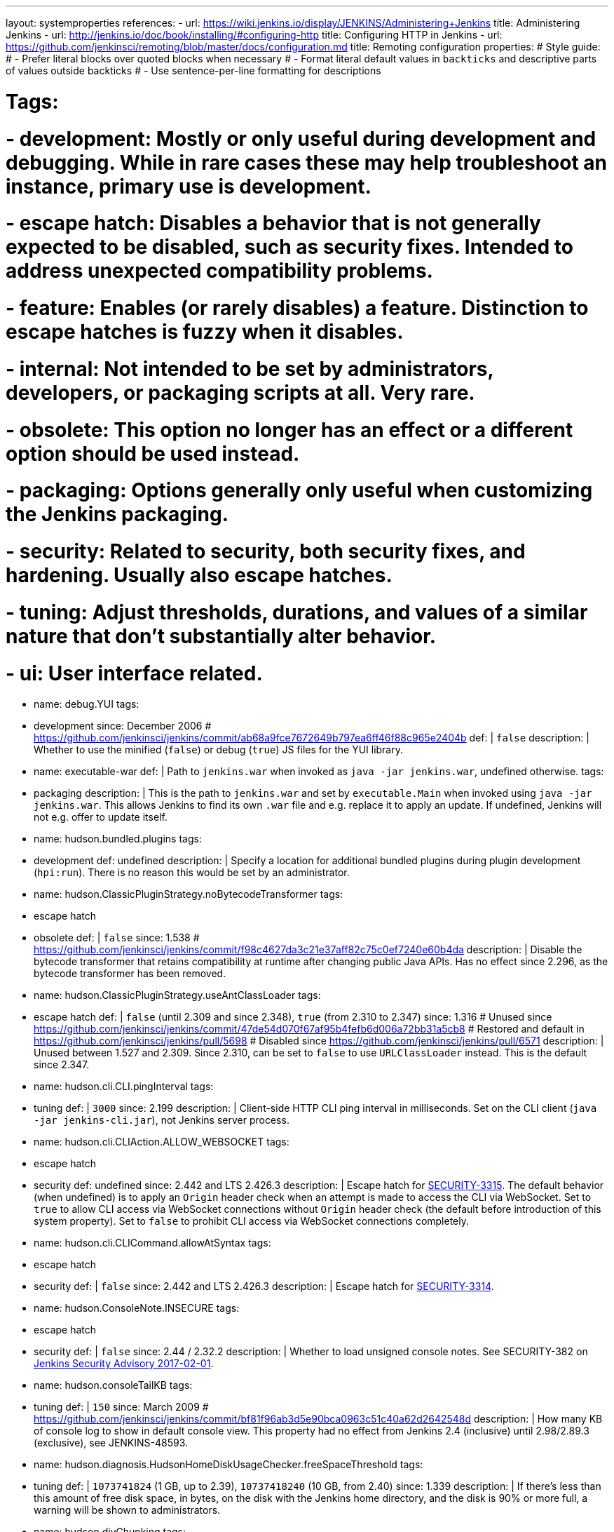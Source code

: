 ---
layout: systemproperties
references:
- url: https://wiki.jenkins.io/display/JENKINS/Administering+Jenkins
  title: Administering Jenkins
- url: http://jenkins.io/doc/book/installing/#configuring-http
  title: Configuring HTTP in Jenkins
- url: https://github.com/jenkinsci/remoting/blob/master/docs/configuration.md
  title: Remoting configuration
properties:
# Style guide:
# - Prefer literal blocks over quoted blocks when necessary
# - Format literal default values in `backticks` and descriptive parts of values outside backticks
# - Use sentence-per-line formatting for descriptions

# Tags:
# - development: Mostly or only useful during development and debugging. While in rare cases these may help troubleshoot an instance, primary use is development.
# - escape hatch: Disables a behavior that is not generally expected to be disabled, such as security fixes. Intended to address unexpected compatibility problems.
# - feature: Enables (or rarely disables) a feature. Distinction to escape hatches is fuzzy when it disables.
# - internal: Not intended to be set by administrators, developers, or packaging scripts at all. Very rare.
# - obsolete: This option no longer has an effect or a different option should be used instead.
# - packaging: Options generally only useful when customizing the Jenkins packaging.
# - security: Related to security, both security fixes, and hardening. Usually also escape hatches.
# - tuning: Adjust thresholds, durations, and values of a similar nature that don't substantially alter behavior.
# - ui: User interface related.

- name: debug.YUI
  tags:
  - development
  since: December 2006 # https://github.com/jenkinsci/jenkins/commit/ab68a9fce7672649b797ea6ff46f88c965e2404b
  def: |
    `false`
  description: |
    Whether to use the minified (`false`) or debug (`true`) JS files for the YUI library.

- name: executable-war
  def: |
    Path to `jenkins.war` when invoked as `java -jar jenkins.war`, undefined otherwise.
  tags:
  - packaging
  description: |
    This is the path to `jenkins.war` and set by `executable.Main` when invoked using `java -jar jenkins.war`.
    This allows Jenkins to find its own `.war` file and e.g. replace it to apply an update.
    If undefined, Jenkins will not e.g. offer to update itself.

- name: hudson.bundled.plugins
  tags:
  - development
  def: undefined
  description: |
    Specify a location for additional bundled plugins during plugin development (`hpi:run`).
    There is no reason this would be set by an administrator.

- name: hudson.ClassicPluginStrategy.noBytecodeTransformer
  tags:
  - escape hatch
  - obsolete
  def: |
    `false`
  since: 1.538 # https://github.com/jenkinsci/jenkins/commit/f98c4627da3c21e37aff82c75c0ef7240e60b4da
  description: |
    Disable the bytecode transformer that retains compatibility at runtime after changing public Java APIs.
    Has no effect since 2.296, as the bytecode transformer has been removed.

- name: hudson.ClassicPluginStrategy.useAntClassLoader
  tags:
  - escape hatch
  def: |
    `false` (until 2.309 and since 2.348), `true` (from 2.310 to 2.347)
  since: 1.316
  # Unused since https://github.com/jenkinsci/jenkins/commit/47de54d070f67af95b4fefb6d006a72bb31a5cb8
  # Restored and default in https://github.com/jenkinsci/jenkins/pull/5698
  # Disabled since https://github.com/jenkinsci/jenkins/pull/6571
  description: |
    Unused between 1.527 and 2.309.
    Since 2.310, can be set to `false` to use `URLClassLoader` instead.
    This is the default since 2.347.

- name: hudson.cli.CLI.pingInterval
  tags:
  - tuning
  def: |
    `3000`
  since: 2.199
  description: |
    Client-side HTTP CLI ping interval in milliseconds.
    Set on the CLI client (`java -jar jenkins-cli.jar`), not Jenkins server process.

- name: hudson.cli.CLIAction.ALLOW_WEBSOCKET
  tags:
  - escape hatch
  - security
  def: undefined
  since: 2.442 and LTS 2.426.3
  description: |
    Escape hatch for link:/security/advisory/2024-01-24/#SECURITY-3315[SECURITY-3315].
    The default behavior (when undefined) is to apply an `Origin` header check when an attempt is made to access the CLI via WebSocket.
    Set to `true` to allow CLI access via WebSocket connections without `Origin` header check (the default before introduction of this system property).
    Set to `false` to prohibit CLI access via WebSocket connections completely.

- name: hudson.cli.CLICommand.allowAtSyntax
  tags:
  - escape hatch
  - security
  def: |
    `false`
  since: 2.442 and LTS 2.426.3
  description: |
    Escape hatch for link:/security/advisory/2024-01-24/#SECURITY-3314[SECURITY-3314].

- name: hudson.ConsoleNote.INSECURE
  tags:
  - escape hatch
  - security
  def: |
    `false`
  since: 2.44 / 2.32.2
  description: |
    Whether to load unsigned console notes.
    See SECURITY-382 on link:/security/advisory/2017-02-01/#persisted-cross-site-scripting-vulnerability-in-console-notes[Jenkins Security Advisory 2017-02-01].

- name: hudson.consoleTailKB
  tags:
  - tuning
  def: |
    `150`
  since: March 2009 # https://github.com/jenkinsci/jenkins/commit/bf81f96ab3d5e90bca0963c51c40a62d2642548d
  description: |
    How many KB of console log to show in default console view.
    This property had no effect from Jenkins 2.4 (inclusive) until 2.98/2.89.3 (exclusive), see JENKINS-48593.

- name: hudson.diagnosis.HudsonHomeDiskUsageChecker.freeSpaceThreshold
  tags:
  - tuning
  def: |
    `1073741824` (1 GB, up to 2.39), `10737418240` (10 GB, from 2.40)
  since: 1.339
  description: |
    If there's less than this amount of free disk space, in bytes, on the disk with the Jenkins home directory, and the disk is 90% or more full, a warning will be shown to administrators.

- name: hudson.diyChunking
  tags:
  - feature
  def: |
    `false`
  since: May 2009 # https://github.com/jenkinsci/jenkins/commit/703c50cf62dedfb7085d345ec102df7395cf7fca
  description: |
    Set to `true` if the servlet container doesn't support chunked encoding.

- name: hudson.DNSMultiCast.disabled
  tags:
  - escape hatch
  - obsolete
  def: |
    `false` until 2.218, `true` in 2.219
  since: 1.359
  description: |
    Set to `true` to disable DNS multicast.
    Has no effect since 2.220 as the feature has been removed.
    See link:/security/advisory/2020-01-29/#SECURITY-1641[SECURITY-1641]

- name: hudson.FilePath.VALIDATE_ANT_FILE_MASK_BOUND
  tags:
  - tuning
  def: |
    `10000`
  since: 1.592
  description: |
    Max. number of operations to validate a file mask (e.g. pattern to archive artifacts).

- name: hudson.footerURL
  tags:
  - feature
  def: |
    `+https://jenkins.io+`
  since: 1.416
  description: |
    Allows tweaking the URL displayed at the bottom of Jenkins' UI

- name: hudson.Functions.autoRefreshSeconds
  tags:
  - obsolete
  - tuning
  def: |
    `10`
  since: 1.365
  description: |
    Number of seconds between reloads when Auto Refresh is enabled.
    Obsolete since the feature was removed in Jenkins 2.223.

- name: hudson.Functions.hidingPasswordFields
  tags:
  - security
  - escape hatch
  def: |
    `true`
  since: 2.205
  description: |
    Jenkins 2.205 and newer attempts to prevent browsers from offering to auto-fill password form fields by using a custom password control.
    Setting this to `false` reverts to the legacy behavior of using mostly standard password form fields.

- name: hudson.lifecycle
  tags:
  - packaging
  def: |
    automatically determined based on environment, see `hudson.lifecycle.Lifecycle`
  description: |
    Specify full class name for Lifecycle implementation to override default.
    See link:/doc/developer/extensions/jenkins-core/#lifecycle[documentation] for class names.

- name: hudson.logging.LogRecorderManager.skipPermissionCheck
  tags:
  - security
  - escape hatch
  def: |
    `false`
  since: 2.121.3 and 2.138
  description: |
    Disable security hardening for LogRecorderManager Stapler access.
    Possibly unsafe, link:/security/advisory/2018-12-05/#SECURITY-595[see 2018-12-05 security advisory].

- name: hudson.Main.development
  tags:
  - development
  def: |
    `false` in production, `true` in development
  description: |
    This is set to `true` by the development tooling to identify when Jenkins is running via `jetty:run` or `hpi:run`.
    Can be used to distinguish between development and production use; most prominently used to bypass the setup wizard when running with an empty Jenkins home directory during development.

- name: hudson.Main.timeout
  tags:
  - tuning
  def: |
    `15000`
  description: |
    When using `jenkins-core.jar` from the CLI, this is the connection timeout connecting to Jenkins to report a build result.

- name: hudson.markup.MarkupFormatter.previewsAllowGET
  tags:
  - security
  - escape hatch
  def: |
    `false`
  since: 2.263.2 / 2.275
  description: |
    Controls whether URLs implementing markup formatter previews are accessible via GET.
    See link:/security/advisory/2021-01-13/#SECURITY-2153[2021-01-13 security advisory].

- name: hudson.markup.MarkupFormatter.previewsSetCSP
  tags:
  - security
  - escape hatch
  def: |
    `true`
  since: 2.263.2 / 2.275
  description: |
    Controls whether to set restrictive Content-Security-Policy headers on URLs implementing markup formatter previews.
    See link:/security/advisory/2021-01-13/#SECURITY-2153[2021-01-13 security advisory].

- name: hudson.matrix.MatrixConfiguration.useShortWorkspaceName
  # TODO move to matrix-project plugin documentation
  tags:
  - feature
  def: |
    `false`
  description: |
    Use shorter but cryptic names in matrix build workspace directories.
    Avoids problems with 256 character limit on paths in Cygwin, path depths problems on Windows, and shell metacharacter problems with label expressions on most platforms.
    See https://issues.jenkins.io/browse/JENKINS-25783[JENKINS-25783].

- name: hudson.model.AbstractItem.skipPermissionCheck
  tags:
  - security
  - escape hatch
  def: |
    `false`
  since: 2.121.3 / 2.138
  description: |
    Disable security hardening related to Stapler routing for AbstractItem.
    Possibly unsafe, link:/security/advisory/2018-12-05/#SECURITY-595[see 2018-12-05 security advisory].

- name: hudson.model.Api.INSECURE
  tags:
  - security
  - escape hatch
  - obsolete
  def: |
    `false`
  since: 1.502
  description: |
    Set to `true` to permit accessing the Jenkins remote API in an unsafe manner.
    See SECURITY-47.
    Deprecated, use e.g. https://plugins.jenkins.io/secure-requester-whitelist/[Secure Requester Whitelist] instead.

- name: hudson.model.AsyncAperiodicWork.logRotateMinutes
  tags:
  - tuning
  def: |
    `1440`
  since: 1.651
  description: |
    The number of minutes after which to try and rotate the log file used by any AsyncAperiodicWork extension.
    For fine-grained control of a specific extension you can use the `_FullyQualifiedClassName_.logRotateMinutes` system property to only affect a specific extension.
    _It is not anticipated that you will ever need to change these defaults._

- name: hudson.model.AsyncAperiodicWork.logRotateSize
  tags:
  - tuning
  def: |
    `-1`
  since: 1.651
  description: |
    When starting a new run of any AsyncAperiodicWork extension, if this value is non-negative and the existing log file is larger than the specified number of bytes then the log file will be rotated.
    For fine-grained control of a specific extension you can use the `_FullyQualifiedClassName_.logRotateSize` system property to only affect a specific extension.
    _It is not anticipated that you will ever need to change these defaults._

- name: hudson.model.AsyncPeriodicWork.logRotateMinutes
  tags:
  - tuning
  def: |
    `1440`
  since: 1.651
  description: |
    The number of minutes after which to try and rotate the log file used by any AsyncPeriodicWork extension.
    For fine-grained control of a specific extension you can use the `_FullyQualifiedClassName_.logRotateMinutes` system property to only affect a specific extension.
    _It is not anticipated that you will ever need to change these defaults._

    Some implementations that can be individually configured (see _FullyQualifiedClassName_ above):

    * `hudson.model.WorkspaceCleanupThread`
    * `hudson.model.FingerprintCleanupThread`
    * `hudson.slaves.ConnectionActivityMonitor`
    * `jenkins.DailyCheck`
    * `jenkins.model.BackgroundGlobalBuildDiscarder`
    * `jenkins.telemetry.Telemetry$TelemetryReporter`

- name: hudson.model.AsyncPeriodicWork.logRotateSize
  tags:
  - tuning
  def: |
    `-1`
  since: 1.651
  description: |
    When starting a new run of any AsyncPeriodicWork extension, if this value is non-negative and the existing log file is larger than the specified number of bytes then the log file will be rotated.
    For fine-grained control of a specific extension you can use the `_FullyQualifiedClassName_.logRotateSize` system property to only affect a specific extension.
    _It is not anticipated that you will ever need to change these defaults_

    Some implementations that can be individually configured (see _FullyQualifiedClassName_ above):

    * `hudson.model.WorkspaceCleanupThread`
    * `hudson.model.FingerprintCleanupThread`
    * `hudson.slaves.ConnectionActivityMonitor`
    * `jenkins.DailyCheck`
    * `jenkins.model.BackgroundGlobalBuildDiscarder`
    * `jenkins.telemetry.Telemetry$TelemetryReporter`

- name: hudson.model.DirectoryBrowserSupport.allowAbsolutePath
  tags:
  - security
  - escape hatch
  def: |
    `false`
  since: 2.315 and 2.303.2
  description: |
    Escape hatch for link:/security/advisory/2021-10-06/#SECURITY-2481[SECURITY-2481].
    Set this to `true` to allow browsing to absolute paths.

- name: hudson.model.DirectoryBrowserSupport.allowSymlinkEscape
  tags:
  - security
  - escape hatch
  def: |
    `false`
  since: 2.154 and 2.138.4
  description: |
    Escape hatch for link:/security/advisory/2018-12-05/#SECURITY-904[SECURITY-904] and link:/security/advisory/2021-01-13/#SECURITY-1452[SECURITY-1452].

- name: hudson.model.DirectoryBrowserSupport.allowTmpEscape
  tags:
  - security
  - escape hatch
  def: |
    `false`
  since: 2.394 and 2.375.4
  description: |
    Escape hatch for link:/security/advisory/2023-03-08/#SECURITY-1807[SECURITY-1807].

- name: hudson.model.DirectoryBrowserSupport.CSP
  tags:
  - security
  - escape hatch
  def: |
    `sandbox; default-src 'none'; image-src 'self'; style-src 'self';`
  since: 1.625.3, 1.641
  description: |
    Determines the Content Security Policy header sent for static files served by Jenkins.
    Only affects instances that don't have a resource root URL set up.
    See link:../../system-administration/security/configuring-content-security-policy/[Configuring Content Security Policy] for more details.

- name: hudson.model.DownloadService$Downloadable.defaultInterval
  tags:
  - tuning
  def: |
    `86400000` (1 day)
  since: '1.500'
  description: |
    Interval between periodic downloads of _Downloadables_, typically tool installer metadata.

- name: hudson.model.DownloadService.never
  tags:
  - obsolete
  - escape hatch
  def: |
    `false`
  since: 1.319 # https://github.com/jenkinsci/jenkins/commit/163c08003eb25cbe259fc8a8277bb3e264e36d18
  description: |
    Suppress the periodic download of data files for plugins via browser-based download.
    Since Jenkins 2.200, this has no effect.

- name: hudson.model.DownloadService.noSignatureCheck
  tags:
  - security
  - escape hatch
  def: |
    `false`
  since: 1.482 # https://github.com/jenkinsci/jenkins/commit/62f66f899c95ccdfdc7a5d3346240988b42a9aad
  description: |
    Skip the update site signature check.
    Setting this to `true` can be unsafe.

- name: hudson.model.Hudson.flyweightSupport
  tags:
  - obsolete
  - feature
  - escape hatch
  def: |
    `false` before 1.337; `true` from 1.337; unused since 1.598
  since: 1.318
  description: |
    Matrix parent job and other flyweight tasks (e.g. Build Flow plugin) won't consume an executor when `true`.
    Unused since 1.598, flyweight support is now always enabled.

- name: hudson.model.Hudson.initLogLevel
  tags:
  - obsolete
  description: |
    Deprecated: Backward-compatible fallback for `jenkins.model.Jenkins.initLogLevel`.
    Removed since 2.272.

- name: hudson.model.Hudson.killAfterLoad
  tags:
  - obsolete
  description: |
    Deprecated: Backward-compatible fallback for `jenkins.model.Jenkins.killAfterLoad`.
    Removed since 2.272.

- name: hudson.model.Hudson.logStartupPerformance
  tags:
  - obsolete
  description: |
    Deprecated: Backward-compatible fallback for `jenkins.model.Jenkins.logStartupPerformance`.
    Removed since 2.272.

- name: hudson.model.Hudson.parallelLoad
  tags:
  - obsolete
  description: |
    Deprecated: Backward-compatible fallback for `jenkins.model.Jenkins.parallelLoad`.
    Removed since 2.272.

- name: hudson.model.Hudson.workspaceDirName
  tags:
  - obsolete
  description: |
    Deprecated: Backward-compatible fallback for `jenkins.model.Jenkins.workspaceDirName`.
    Removed since 2.272.

- name: hudson.model.LabelAtom.allowFolderTraversal
  tags:
  - security
  - escape hatch
  def: |
    `false`
  since: 2.263.2 / 2.275
  description: |
    Controls whether label names containing unsafe characters that lead to path traversal can be saved.
    See link:/doc/upgrade-guide/2.263/#labelatom[2.263.2 upgrade guide].

- name: hudson.model.LoadStatistics.clock
  tags:
  - tuning
  def: |
    `10000` (10 seconds)
  since: January 2009 # https://github.com/jenkinsci/jenkins/commit/8d771bc2e335fea5369ba06066c87866494fa5e3
  description: |
    Load statistics clock cycle in milliseconds.

- name: hudson.model.LoadStatistics.decay
  tags:
  - tuning
  def: |
    `0.9`
  since: January 2009 # https://github.com/jenkinsci/jenkins/commit/8d771bc2e335fea5369ba06066c87866494fa5e3
  description: |
    Decay ratio for every clock cycle in node utilization charts.

- name: hudson.model.MultiStageTimeSeries.chartFont
  tags:
  - feature
  - ui
  def: |
    `SansSerif-10`
  since: 1.562
  description: |
    Font used for load statistics.
    See http://docs.oracle.com/javase/7/docs/api/java/awt/Font.html#decode%28java.lang.String%29[Java documentation] on how the value is decoded.

- name: hudson.model.Node.SKIP_BUILD_CHECK_ON_FLYWEIGHTS
  tags:
  - security
  - escape hatch
  def: |
    `true`
  since: 2.111 # https://github.com/jenkinsci/jenkins/commit/036e0ce6bb0f257c1e90d49a0af907adf6bb79f7
  description: |
    Whether to allow building flyweight tasks even if the necessary permission (Computer/Build) is missing.
    See https://issues.jenkins.io/browse/JENKINS-46652[JENKINS-46652].

- name: hudson.model.ParametersAction.keepUndefinedParameters
  tags:
  - security
  - escape hatch
  def: undefined
  since: 1.651.2 / 2.3
  # TODO add advisory reference
  description: |
    If true, not discard parameters for builds that are not defined on the job.
    *Enabling this can be unsafe.*
    Since Jenkins 2.40, if set to false, will not log a warning message that parameters were defined but ignored.

- name: hudson.model.ParametersAction.safeParameters
  tags:
  - security
  - escape hatch
  def: undefined
  since: 1.651.2 / 2.3
  # TODO add advisory reference
  description: |
    Comma-separated list of additional build parameter names that should not be discarded even when not defined on the job.

- name: hudson.model.Queue.cacheRefreshPeriod
  tags:
  - tuning
  def: |
    `1000`
  since: 1.577 up to 1.647
  description: |
    Defines the refresh period for the internal queue cache (in milliseconds).
    The greater period workarounds web UI delays on large installations, which may be caused by locking of the build queue by build executors.
    Downside: Builds appear in the queue with a noticeable delay.

- name: hudson.model.Queue.Saver.DELAY_SECONDS
  tags:
  - tuning
  def: |
    `60`
  since: 2.109
  description: |
    Maximal delay of a save operation when content of Jenkins queue changes.
    This works as a balancing factor between queue consistency guarantee in case of Jenkins crash (short delay) and decreasing IO activity based on Jenkins load (long delay).

- name: hudson.model.Run.ArtifactList.listCutoff
  tags:
  - tuning
  - ui
  def: |
    `16`
  since: 1.330
  description: |
    More artifacts than this will use tree view or simple link rather than listing out artifacts

- name: hudson.model.Run.ArtifactList.treeCutoff
  tags:
  - tuning
  - ui
  def: |
    `40`
  since: 1.330
  description: |
    More artifacts than this will show a simple link to directory browser rather than showing artifacts in tree view

- name: hudson.model.Slave.workspaceRoot
  tags:
  - tuning
  def: |
    `workspace`
  since: 1.341?
  description: |
    name of the folder within the agent root directory to contain workspaces

- name: hudson.model.UpdateCenter.className
  tags:
  - packaging
  def: |
    effectively `hudson.model.UpdateCenter`
  since: 2.4
  description: |
    This allows overriding the implementation class for update center when customizing the `.war` packaging of Jenkins.
    Cannot be used for plugins.

- name: hudson.model.UpdateCenter.defaultUpdateSiteId
  def: |
    `default`
  since: 2.4
  # TODO figure out what this even does, IIRC Jenkins doesn't care about the ID other than distinguish on the UI?
  description: |
    Configure a different ID for the default update site.
    Useful for custom war distributions or externally provided UC data files.

- name: hudson.model.UpdateCenter.never
  def: |
    `false`
  description: |
    When true, don't automatically check for new versions

- name: hudson.model.UpdateCenter.pluginDownloadReadTimeoutSeconds
  tags:
  - tuning
  def: |
    `60`
  description: |
    Read timeout in seconds for downloading plugins.

- name: hudson.model.UpdateCenter.skipPermissionCheck
  tags:
  - security
  - escape hatch
  def: |
    `false`
  since: 2.121.3 / 2.138
  description: |
    Disable security hardening related to Stapler routing for UpdateCenter.
    Possibly unsafe, link:/security/advisory/2018-12-05/#SECURITY-595[see 2018-12-05 security advisory].

- name: hudson.model.UpdateCenter.updateCenterUrl
  tags:
  - obsolete
  def: |
    `+https://updates.jenkins.io/+`
  description: |
    Deprecated: Override the default update site URL.
    May have no effect since Jenkins 1.333.

- name: hudson.model.UsageStatistics.disabled
  tags:
  - feature
  def: |
    `false`
  since: May 2009
  # https://github.com/jenkinsci/jenkins/commit/49ace47432e473b8f5febb6cc00f177be5854ffb looks like a rename
  # but it was originally added the same day https://github.com/jenkinsci/jenkins/commit/10cc0441aeaf7c042dc1ecca674a7cf9b8375863 just a typo
  description: |
    Set to `true` to opt out of usage statistics collection, independent of UI option.

- name: hudson.model.User.allowNonExistentUserToLogin
  tags:
  - security
  - escape hatch
  def: |
    `false`
  since: 1.602
  description: |
    When `true`, does not check auth realm for existence of user if there's a record in Jenkins.
    Unsafe, but may be used on some instances for service accounts

- name: hudson.model.User.allowUserCreationViaUrl
  tags:
  - security
  - escape hatch
  def: |
    `false`
  since: 2.44 / 2.32.2
  description: |
    Whether admins accessing `/user/example` creates a user record (see SECURITY-406 on https://wiki.jenkins.io/display/SECURITY/Jenkins+Security+Advisory+2017-02-01[Jenkins Security Advisory 2017-02-01])

- name: hudson.model.User.SECURITY_243_FULL_DEFENSE
  tags:
  - security
  - escape hatch
  def: |
    `true`
  since: 1.651.2 / 2.3
  description: |
    When false, skips part of the fix that tries to determine whether a given user ID exists, and if so, doesn't consider users with the same full name during resolution.

- name: hudson.model.User.skipPermissionCheck
  tags:
  - security
  - escape hatch
  def: |
    `false`
  since: 2.121.3 / 2.138
  description: |
    Disable security hardening related to Stapler routing for User.
    Possibly unsafe, link:/security/advisory/2018-12-05/#SECURITY-595[see 2018-12-05 security advisory].

- name: hudson.model.WorkspaceCleanupThread.disabled
  tags:
  - escape hatch
  def: |
    `false`
  since: June 2009 # https://github.com/jenkinsci/jenkins/commit/ee5cba8fac256580ac30878ed28cf3330cc9d4a4
  description: |
    Don't clean up old workspaces on agent nodes

- name: hudson.model.WorkspaceCleanupThread.recurrencePeriodHours
  tags:
  - tuning
  def: |
    `24`
  since: 1.608
  description: |
    How frequently workspace cleanup should run, in hours.

- name: hudson.model.WorkspaceCleanupThread.retainForDays
  tags:
  - tuning
  def: |
    `30`
  since: 1.608
  description: |
    Unused workspaces are retained for this many days before qualifying for deletion.

- name: hudson.node_monitors.AbstractNodeMonitorDescriptor.periodMinutes
  tags:
  - tuning
  def: |
    `60` (1 hour)
  description: |
    How frequently to update node monitors by default, in minutes.

- name: hudson.PluginManager.checkUpdateAttempts
  tags:
  - tuning
  def: |
    `1`
  since: 2.152
  description: |
    Number of attempts to check the updates sites.

- name: hudson.PluginManager.checkUpdateSleepTimeMillis
  tags:
  - tuning
  def: |
    `1000`
  since: 2.152
  description: |
    Time (milliseconds) elapsed between retries to check the updates sites.

- name: hudson.PluginManager.className
  tags:
  - packaging
  def: |
    effectively `hudson.LocalPluginManager`
  description: |
    Can be used to specify a different `PluginManager` implementation when customizing the `.war` packaging of Jenkins.
    Cannot be used for plugins.

- name: hudson.PluginManager.noFastLookup
  tags:
  - escape hatch
  def: |
    `false`
  description: |
    Disable fast lookup using `ClassLoaderReflectionToolkit` which reflectively accesses internal methods of `ClassLoader`.

- name: hudson.PluginManager.skipPermissionCheck
  tags:
  - security
  - escape hatch
  def: |
    `false`
  since: 2.121.3 / 2.138
  description: |
    Disable security hardening related to Stapler routing for PluginManager.
    Possibly unsafe, link:/security/advisory/2018-12-05/#SECURITY-595[see 2018-12-05 security advisory].

- name: hudson.PluginManager.workDir
  tags:
  - feature
  def: undefined
  since: 1.649
  description: |
    Location of the base directory for all exploded .hpi/.jpi plugins.
    By default the plugins will be extracted under `$JENKINS_HOME/plugins/`.

- name: hudson.PluginStrategy
  tags:
  - packaging
  def: |
    effectively `hudson.ClassicPluginStrategy`
  description: |
    Allow plugins to be loaded into a different environment, such as an existing DI container like Plexus.
    Specify the full class name of a `hudson.PluginStrategy` implementation to override the default.

- name: hudson.PluginWrapper.dependenciesVersionCheck.enabled
  tags:
  - escape hatch
  def: |
    `true`
  since: 2.0
  description: |
    Set to `false` to skip the version check for plugin dependencies.

- name: hudson.ProxyConfiguration.DEFAULT_CONNECT_TIMEOUT_MILLIS
  tags:
  - tuning
  def: |
    `20000`
  since: 2.0
  description: |
    Connection timeout applied to connections e.g. to the update site.

- name: hudson.remoting.ChannelBuilder.allCallablesCanIgnoreRoleChecker
  tags:
  - security
  - scape hatch
  def: |
    `false`
  since: 2.319 and 2.303.3
  description: |
    Disable requirement for remoting callables to perform a role check.
    See link:/doc/upgrade-guide/2.303/#SECURITY-2458[the description in the upgrade guide].

- name: hudson.remoting.ChannelBuilder.specificCallablesCanIgnoreRoleChecker
  tags:
  - security
  - scape hatch
  def: undefined
  since: 2.319 and 2.303.3
  description: |
    Comma-separated list of class names allowed to bypass role check requirement.
    See link:/doc/upgrade-guide/2.303/#SECURITY-2458[the description in the upgrade guide].

- name: hudson.remoting.ClassFilter
  tags:
  - security
  - escape hatch
  def: undefined
  description: |
    Allow or disallow the deserialization of specified types.
    Comma-separated class names, entries are whitelisted unless prefixed with `!`.
    See jep:200#backwards-compatibility[JEP-200] and https://issues.jenkins.io/browse/JENKINS-47736[JENKINS-47736].

- name: hudson.scheduledRetention
  tags:
  - obsolete
  # TODO figure out what this does
  def: |
    `false`
  since: Up to 1.354
  description: |
    Control a agent based on a schedule

- name: hudson.scm.SCM.useAutoBrowserHolder
  tags:
  - feature
  def: |
    `false` since Jenkins 2.9, `true` before
  description: |
    When set to `true`, Jenkins will guess the repository browser used to render links in the changelog.

- name: hudson.script.noCache
  tags:
  - development
  def: |
    `false` in production, `true` during development
  description: |
    When set to true, Jenkins will not reference resource files through the `/static/.../` URL space, preventing their caching.
    This is set to `true` during development by default, and `false` otherwise.

- name: hudson.search.Search.MAX_SEARCH_SIZE
  tags:
  - security
  - escape hatch
  def: |
    `500`
  since: 2.375.4 / 2.394
  description: |
    Limits the number of results a search can render.

- name: hudson.search.Search.skipPermissionCheck
  tags:
  - security
  - escape hatch
  def: |
    `false`
  since: 2.121.3 / 2.138
  description: |
    Disable security hardening related to Stapler routing for Search.
    Possibly unsafe, link:/security/advisory/2018-12-05/#SECURITY-595[see 2018-12-05 security advisory].

- name: hudson.security.AccessDeniedException2.REPORT_GROUP_HEADERS
  tags:
  - escape hatch
  def: |
    `false`
  since: 2.46 / 2.32.3
  description: |
    If set to true, restore pre-2.46 behavior of sending HTTP headers on "access denied" pages listing group memberships.

- name: hudson.security.ArtifactsPermission
  tags:
  - security
  - escape hatch
  def: |
    `false`
  since: 1.374
  description: |
    The Artifacts permission allows to control access to artifacts; When this property is unset or set to false, access to artifacts is not controlled

- name: hudson.security.csrf.CrumbFilter.UNPROCESSED_PATHINFO
  tags:
  - security
  - escape hatch
  def: |
    `false`
  since: 2.228 and 2.204.6
  description: |
    Escape hatch for link:/security/advisory/2020-03-25/#SECURITY-1774[SECURITY-1774].

- name: hudson.security.csrf.DefaultCrumbIssuer.EXCLUDE_SESSION_ID
  tags:
  - security
  - escape hatch
  def: |
    `false`
  since: 2.186 and 2.176.2
  description: |
    Escape hatch for link:/security/advisory/2019-07-17/#SECURITY-626[SECURITY-626].

- name: hudson.security.csrf.GlobalCrumbIssuerConfiguration.DISABLE_CSRF_PROTECTION
  tags:
  - security
  - escape hatch
  def: |
    `false`
  since: 2.222
  description: |
    Restore the ability to disable CSRF protection after the UI for doing so was removed from Jenkins 2.222.

- name: hudson.security.csrf.requestfield
  tags:
  - security
  - tuning
  def: |
    `.crumb` (Jenkins 1.x), `Jenkins-Crumb` (Jenkins 2.0)
  since: 1.310
  description: |
    Parameter name that contains a crumb value on POST requests

- name: hudson.security.ExtendedReadPermission
  tags:
  - security
  - feature
  def: |
    `false`
  since: 1.324
  description: |
    The ExtendedReadPermission allows read-only access to "Configure" pages; can also enable with extended-read-permission plugin

- name: hudson.security.HudsonPrivateSecurityRealm.ID_REGEX
  tags:
  - security
  - escape hatch
  def: |
    `+[a-zA-Z0-9_-]++`
  since: 2.121 and 2.107.3
  description: |
    Regex for legal user names in Jenkins user database.
    See link:/security/advisory/2018-05-09/#SECURITY-786[SECURITY-786].

- name: hudson.security.HudsonPrivateSecurityRealm.maximumBCryptLogRound
  tags:
  - security
  - escape hatch
  def: |
    `18`
  since: 2.161
  description: |
    Limits the number of rounds for pre-computed BCrypt hashes of user passwords for the Jenkins user database to prevent excessive computation.

- name: hudson.security.LDAPSecurityRealm.groupSearch
# TODO move out, it's LDAP plugin
  # def: TODO recover default that was apparently lost after wiki
  description: |
    LDAP filter to look for groups by their names

- name: hudson.security.SecurityRealm.sessionFixationProtectionMode
  tags:
  - security
  - escape hatch
  def: |
    `1`
  since: 2.300 and 2.289.2
  description: |
    Escape hatch for link:/security/advisory/2021-06-30/#SECURITY-2371[SECURITY-2371].
    Set to `0` to disable the fix or to `2` to select an alternative implementation.

- name: hudson.security.TokenBasedRememberMeServices2.skipTooFarExpirationDateCheck
  tags:
  - security
  - escape hatch
  def: |
    `false`
  since: 2.160 and 2.150.2
  description: |
    Escape hatch for link:/security/advisory/2019-01-16/#SECURITY-868[SECURITY-868]

- name: hudson.security.WipeOutPermission
  tags:
  - security
  - feature
  def: |
    `false`
  since: 1.416
  description: |
    The WipeOut permission allows to control access to the "Wipe Out Workspace" action, which is normally available as soon as the Build permission is granted

- name: hudson.slaves.ChannelPinger.pingInterval
  tags:
  - tuning
  - obsolete
  def: |
    `5`
  since: 1.405
  description: |
    Frequency (in minutes) of https://wiki.jenkins.io/display/JENKINS/Ping+Thread[pings between the controller and agents].
    Deprecated since 2.37, use `hudson.slaves.ChannelPinger.pingIntervalSeconds` instead.

- name: hudson.slaves.ChannelPinger.pingIntervalSeconds
  tags:
  - tuning
  def: |
    `300`
  since: 2.37
  description: |
    Frequency of https://wiki.jenkins.io/display/JENKINS/Ping+Thread[pings between the controller and agents], in seconds

- name: hudson.slaves.ChannelPinger.pingTimeoutSeconds
  tags:
  - tuning
  def: |
    `240`
  since: 2.37
  description: |
    Timeout for each https://wiki.jenkins.io/display/JENKINS/Ping+Thread[ping between the controller and agents], in seconds

- name: hudson.slaves.ConnectionActivityMonitor.enabled
  tags:
  - feature
# TODO: This looks like a dead feature? Introduced 2011 and disabled by default?
  def: |
    `false`
  since: 1.326
  description: |
    Whether to enable this feature that checks whether agents are alive and cuts them off if not.

- name: hudson.slaves.ConnectionActivityMonitor.frequency
  tags:
  - tuning
# TODO: Actually dual use: Both for timeout (4 minutes) and time to ping (3 minutes). Possibly copy & paste issue and bug in core?
  def: |
    `10000` (10 seconds)
  since: 1.326
  description: |
    How frequently to check for channel activity, in milliseconds.

- name: hudson.slaves.ConnectionActivityMonitor.timeToPing
  tags:
  - tuning
  def: |
    `180000` (3 minutes)
  since: 1.326
  description: |
    How long to wait after startup to start checking agent connections, in milliseconds.

- name: hudson.slaves.NodeProvisioner.initialDelay
  tags:
  - tuning
  def: |
    10 times `hudson.model.LoadStatistics.clock`, typically 100 seconds
  description: |
    How long to wait after startup before starting to provision nodes from clouds.
    This will allow static agents to start and handle the load first.

- name: hudson.slaves.NodeProvisioner.MARGIN
  tags:
  - tuning

- name: hudson.slaves.NodeProvisioner.MARGIN0
  tags:
  - tuning

- name: hudson.slaves.NodeProvisioner.MARGIN_DECAY
  tags:
  - tuning

- name: hudson.slaves.NodeProvisioner.recurrencePeriod
  tags:
  - tuning
  def: |
    Equal to `hudson.model.LoadStatistics.clock`, typically 10 seconds
  description: |
    How frequently to possibly provision nodes.

- name: hudson.slaves.SlaveComputer.allowUnsupportedRemotingVersions
  tags:
  - escape hatch
  def: |
    `false`
  since: 2.343
  description: |
    Allow connection by agents running unsupported remoting versions.

- name: hudson.slaves.WorkspaceList
  tags:
  - tuning
  def: |
    `@`
  since: 1.424
  description: |
    When concurrent builds is enabled, a unique workspace directory name is required for each concurrent build.
    To create this name, this token is placed between project name and a unique ID, e.g. "my-project@123".

- name: hudson.tasks.ArtifactArchiver.warnOnEmpty
  tags:
  - feature
  def: |
    `false`
  description: |
    When true, builds don't fail when there is nothing to archive

- name: hudson.tasks.Fingerprinter.enableFingerprintsInDependencyGraph
  tags:
  - feature
  def: |
    `false`
  since: 1.430
  description: |
    When true, jobs associated through fingerprints are added to the dependency graph, even when there is no configured upstream/downstream relationship between them.

- name: hudson.tasks.MailSender.maxLogLines
# TODO is this mailer plugin now?
  def: |
    `250`
  description: |
    Number of lines of console output to include in emails

- name: hudson.TcpSlaveAgentListener.hostName
  tags:
  - feature
  def: |
    Same as the configured Jenkins root URL
  description: |
    Host name that Jenkins advertises to inbound TCP agents.
    Especially useful when running Jenkins behind a reverse proxy.

- name: hudson.TcpSlaveAgentListener.port
  tags:
  - feature
  def: |
    Same as the configured TCP agent port
  description: |
    Port that Jenkins advertises to inbound TCP agents.
    Especially useful when running Jenkins behind a reverse proxy.

- name: hudson.TreeView
  tags:
  - feature
  - obsolete
  def: |
    `false`
  description: |
    Enables the experimental nested views feature.
    Has no effect since 2.302, as the experimental nested views feature has been removed.

- name: hudson.triggers.SafeTimerTask.logsTargetDir
  tags:
  - feature
  def: |
    `$JENKINS_HOME/logs`
  since: 2.114
  description: |
    Allows to move the logs usually found under `$JENKINS_HOME/logs` to another location.
    Beware that no migration is handled if you change it on an existing instance.

- name: hudson.triggers.SCMTrigger.starvationThreshold
  tags:
  - tuning
  def: |
    `3600000` (1 hour)
  description: |
    Milliseconds waiting for polling executor before trigger reports it is clogged.

- name: hudson.udp
  tags:
  - escape hatch
  - obsolete
  - tuning
  def: |
    `33848` until 2.218, `-1` in 2.219
  description: |
    Port for UDP multicast broadcast.
    Set to -1 to disable.
    Has no effect since 2.220 as the feature has been removed.
    See link:/security/advisory/2020-01-29/#SECURITY-1641[SECURITY-1641]

- name: hudson.upstreamCulprits
  tags:
  - feature
  def: |
    `false`
  since: 1.327
  description: |
    Pass blame information to downstream jobs.

- name: hudson.util.AtomicFileWriter.DISABLE_FORCED_FLUSH
  tags:
  - escape hatch
# The code is really confusing; there are two flags, one is always false, and will be forcibly set to false here, except using a new constructor that was deprecated in the same PR it was introduced in.
  def: |
    `false`
  since: 2.102
  description: |
    Disables the forced flushing when calling `#close()`.
    Not expected to be used.

- name: hudson.util.AtomicFileWriter.REQUIRES_DIR_FSYNC
  tags:
  - escape hatch
  def: |
    `true` on Unix, `false` on Windows
  since: 2.440
  description: |
    Whether or not to flush the parent directory to disk after flushing the file to disk,
    which is needed to ensure crash consistency in several Unix filesystems.
    Prior to 2.440, the parent directory was never flushed to disk.

- name: hudson.util.CharacterEncodingFilter.disableFilter
  tags:
  - escape hatch
  def: |
    `false`
  description: |
    Set to `true` to disable the filter that sets request encoding to UTF-8 if it's undefined and its content type is `text/xml` or `application/xml` (API submissions).

- name: hudson.util.CharacterEncodingFilter.forceEncoding
  tags:
  - feature
  def: |
    `false`
  description: |
    Set to `true` to force the request encoding to UTF-8 even if a different character set is declared.

- name: hudson.Util.deletionRetryWait
  tags:
  - tuning
  def: |
    `100`
  since: 2.2
  description: |
    The time (in milliseconds) to wait between attempts to delete files when retrying.
    This has no effect unless _hudson.Util.maxFileDeletionRetries_ is greater than 1.
    If zero, there will be no delay between attempts.
    If negative, the delay will be a (linearly) increasing multiple of this value between attempts.

- name: hudson.util.Digester2.UNSAFE
  tags:
  - security
  - escape hatch
  - obsolete
  def: |
    `false`
  since: 2.263.2 / 2.275
  description: |
    Opts out of a change in default behavior that disables the processing of XML external entities (XXE) for the `Digester2` class in Jenkins if set to `true`.
    This system property can be changed while Jenkins is running and the change is effective immediately.
    See link:/doc/upgrade-guide/2.263/#digester2[2.263.2 upgrade guide].
    Has no effect since 2.297, as the `Digester2` class has been removed.

- name: hudson.util.FormValidation.applyContentSecurityPolicyHeaders
  tags:
  - security
  - escape hatch
  def: |
    `true`
  since: 2.263.2 / 2.275
  description: |
    Controls whether to set restrictive Content-Security-Policy headers on URLs implementing form validation responses.
    This reduces the impact of cross-site scripting (XSS) vulnerabilities in form validation output.
    See link:/doc/upgrade-guide/2.263/#formvalidation[2.263.2 upgrade guide].

- name: hudson.util.Graph.maxArea
  tags:
  - security
  - escape hatch
  def: |
    `10000000` (10 million)
  since: 2.263.2 / 2.275
  description: |
    Controls the maximum size (area) for requests to render graphs like load statistics.
    See link:/security/advisory/2021-01-13/#SECURITY-2025[2021-01-13 security advisory].

- name: hudson.Util.maxFileDeletionRetries
  tags:
  - tuning
  def: |
    `3`
  since: 2.2
  description: |
    The number of times to attempt to delete files/directory trees before giving up and throwing an exception.
    Specifying a value less than 1 is invalid and will be treated as if a value of 1 (i.e. one attempt, no retries) was specified.
    See https://issues.jenkins.io/browse/JENKINS-10113[JENKINS-10113] and https://issues.jenkins.io/browse/JENKINS-15331[JENKINS-15331].

- name: hudson.util.MultipartFormDataParser.FILEUPLOAD_MAX_FILES
  tags:
  - escape hatch
  - tuning
  - security
  def: |
    `1000`
  since: 2.375.4, 2.394
  description: |
    Limits the number of form fields that can be processed in one `multipart/form-data` request.
    Used to set `org.apache.commons.fileupload.servlet.ServletFileUpload#setFileCountMax(long)`.
    Despite the name, this applies to all form fields, not just actual file attachments.
    `-1` disables this limit.

- name: hudson.util.MultipartFormDataParser.FILEUPLOAD_MAX_FILE_SIZE
  tags:
  # Not an escape hatch since it's disabled by default
  - tuning
  - security
  def: |
    `-1`
  since: 2.375.4, 2.394
  description: |
    Limits the size (in bytes) of individual fields that can be processed in one `multipart/form-data` request.
    Despite the name, this applies to all form fields, not just actual file attachments.
    `-1` disables this limit.

- name: hudson.util.MultipartFormDataParser.FILEUPLOAD_MAX_SIZE
  tags:
    # Not an escape hatch since it's disabled by default
    - tuning
    - security
  def: |
    `-1`
  since: 2.375.4, 2.394
  description: |
    Limits the total request size (in bytes) that can be processed in one `multipart/form-data` request.
    Used to set `org.apache.commons.fileupload.servlet.ServletFileUpload#setSizeMax(long)`.
    `-1` disables this limit.

- name: hudson.Util.noSymLink
  tags:
  - feature
  # TODO this is now in a plugin I think?
  def: |
    `false`
  description: |
    True to disable creation of symbolic links in job/builds directories

- name: hudson.Util.performGCOnFailedDelete
  tags:
  - tuning
  def: |
    `false`
  since: 2.2
  description: |
    If this flag is set to `true` then we will request a garbage collection after a deletion failure before we next retry the delete.
    It is ignored unless _hudson.Util.maxFileDeletionRetries_ is greater than 1.
    Setting this flag to `true` _may_ resolve some problems on Windows, and also for directory trees residing on an NFS share, but it can have a negative impact on performance and may have no effect at all (GC behavior is JVM-specific).
    **Warning**: This should only ever be used if you find that your builds are failing because Jenkins is unable to delete files, that this failure is because Jenkins itself has those files locked "open", and even then it should only be used on agents with relatively few executors (because the garbage collection can impact the performance of all job executors on that agent).
    _Setting this flag is a act of last resort - it is not recommended, and should not be used on your main Jenkins server unless you can tolerate the performance impact_.

- name: hudson.util.ProcessTree.disable
  tags:
  - feature
  def: |
    `false`
  description: |
    True to disable cleanup of child processes.

- name: hudson.util.RingBufferLogHandler.defaultSize
  tags:
  - tuning
  def: |
    `256`
  since: 1.563
  description: |
    Number of log entries in loggers available on the UI at `/log/`

- name: hudson.util.RobustReflectionConverter.recordFailuresForAdmins
  tags:
  - security
  - escape hatch
  def: |
    `false`
  since: 2.263.2 / 2.275
  description: |
    If set to `true`, Old Data Monitor will record some failures to load data submitted by users with Overall/Administer permission, partially disabling a security fix.
    See link:/security/advisory/2021-01-13/#SECURITY-1923[2021-01-13 security advisory] and link:#hudson-util-robustreflectionconverter-recordfailuresforallauthen[`hudson.util.RobustReflectionConverter.recordFailuresForAllAuthentications`].

- name: hudson.util.RobustReflectionConverter.recordFailuresForAllAuthentications
  tags:
  - security
  - escape hatch
  def: |
    `false`
  since: 2.263.2 / 2.275
  description: |
    If set to `true`, Old Data Monitor will record some failures to load data submitted by all authorized users, completely disabling a security fix.
    See link:/security/advisory/2021-01-13/#SECURITY-1923[2021-01-13 security advisory] and link:#hudson-util-robustreflectionconverter-recordfailuresforadmins[`hudson.util.RobustReflectionConverter.recordFailuresForAdmins`].

- name: hudson.util.Secret.AUTO_ENCRYPT_PASSWORD_CONTROL
  tags:
  - security
  - escape hatch
  def: |
    `true`
  since: 2.236
  description: |
    Jenkins automatically round-trips `f:password` based form fields as encrypted `Secret` even if the field is not of type `Secret`.
    Set this to `false` to disable this behavior, doing so is discouraged.

- name: hudson.util.Secret.BLANK_NONSECRET_PASSWORD_FIELDS_WITHOUT_ITEM_CONFIGURE
  tags:
  - escape hatch
  - security
  def: |
    `true`
  since: 2.236
  description: |
    If the user is missing _Item/Configure_ permission, Jenkins 2.236 and newer will blank out the password value automatically even if the form field is not backed by a `Secret`.
    Set this to `false` to disable this behavior, doing so is discouraged.

- name: hudson.util.Secret.provider
  tags:
  - escape hatch
  def: system default
  since: 1.360
  description: |
    Force a particular crypto provider; with Glassfish Enterprise set value to `SunJCE` to workaround https://issues.jenkins.io/browse/JENKINS-6459[JENKINS-6459] and GLASSFISH-11862.

- name: hudson.util.StreamTaskListener.AUTO_FLUSH
  tags:
  - escape hatch
# https://github.com/jenkinsci/jenkins/pull/3961
  def: |
    `false`
  since: 2.173
  description: |
    Jenkins no longer automatically flushes streams for code running remotely on agents for better performance.
    This may lead to loss of messages for plugins which print to a build log from the agent machine but do not flush their output.
    Use this flag to restore the previous behavior for freestyle builds.

- name: hudson.Util.symlinkEscapeHatch
  tags:
  - escape hatch
  def: |
    `false`
  description: |
    True to use exec of "ln" binary to create symbolic links instead of native code

- name: hudson.Util.useNativeChmodAndMode
  tags:
  - escape hatch
  def: |
    `false`
  since: 2.93
  description: |
    True to use native (JNA/JNR) implementation to set file permissions instead of NIO.
    Removed without replacement in 2.304.

- name: hudson.util.XStream2.collectionUpdateLimit
  tags:
  - security
  - tuning
  - escape hatch
  def: |
    `5`
  since: 2.334 and 2.319.3
  description: |
    The maximum number of seconds that adding elements to collections may cumulatively take when loading an XML document using XStream, or `-1` to disable.
    See link:/security/advisory/2022-02-09/#SECURITY-2602[2022-02-09 security advisory] for context.

- name: hudson.WebAppMain.forceSessionTrackingByCookie
  tags:
  - escape hatch
  - security
  def: |
    `true`
  since: 2.234
  description: |
    Set to `false` to not force session tracking to be done via cookie.
    Escape hatch for https://issues.jenkins.io/browse/JENKINS-61738[JENKINS-61738].

- name: hudson.widgets.HistoryWidget.threshold
  tags:
  - tuning
  def: |
    `30`
  since: 1.433
  description: |
    How many builds to show in the build history side panel widget.

- name: historyWidget.descriptionLimit
  tags:
  - feature
  - UI
  def: |
    `100`
  since: 2.223
  description: |
    Defines a limit for the characters shown in the description field for each build row in the Build History column.
    A positive integer (e.g. `300`) will define the limit.
    After the limit is reached (...) will be shown.
    The value `-1` disables the limit and allows unlimited characters in the build description.
    The value `0` shows no description.

- name: HUDSON_HOME
  def: n/a
  tags:
  - obsolete
  description: |
    Backward compatible fallback name for `JENKINS_HOME`.
    See documentation there.

- name: jenkins.CLI.disabled
  tags:
  - feature
  - obsolete
  def: |
    `false`
  since: 2.32 and 2.19.3
  description: |
    `true` to disable Jenkins CLI via JNLP and HTTP (SSHD can still be enabled). This has no effect since 2.165.

- name: jenkins.InitReactorRunner.concurrency
  tags:
  - tuning
  def: 2x of CPU
  description: |
    During the start of Jenkins, the loading of jobs in parallel have a fixed number of threads by default (twice the CPU).
    To make Jenkins load time 8x faster (assuming sufficient IO), increase it to 8x.
    For example, 24 CPU Jenkins controller host use this: `-Djenkins.InitReactorRunner.concurrency=192`

- name: jenkins.install.runSetupWizard
  tags:
  - feature
  def: undefined
  since: 2.0
  description: |
    Set to `false` to skip install wizard.
    Note that doing so leaves Jenkins unsecured.
    Development-mode only: Set to `true` to not skip showing the setup wizard during Jenkins development.
    This property is only effective the first time you run Jenkins in given `JENKINS_HOME`.

- name: jenkins.install.SetupWizard.adminInitialApiToken
  tags:
  - security
  - packaging
  def: The default admin account will not have an API Token unless a value is provided for this system property
  since: "2.260"
  description: |
    This property determines the behavior during the SetupWizard install phase concerning the API Token creation for the initial admin account.
    The behavior depends on the provided value:

    `true`:: A token is generated using random value at startup and the information is put in the file `$JENKINS_HOME/secrets/initialAdminApiToken`.
    "token" in plain text:: A fixed API Token will be created for the user with provided value as the token.
    "@[file-location]" which contains plain text value of the token:: A fixed API Token will be created for the user with the value read from the file.
    Jenkins will not delete the file after read, so the script is responsible to remove it when no longer needed.

    Token format is `[2-char hash version][32-hex-char of secret]`, where the hash version is currently only 11, e.g., `110123456789abcdef0123456789abcdef`.
    For example can be generated in following ways:

    * manually by prepending `11` to output of random generator website.
      Ask for 32 hex digits or 16 bytes in hex, e.g. https://www.browserling.com/tools/random-hex, https://www.random.org/bytes/
    * in a shell: `echo "11$(openssl rand -hex 16)"`
    * in JavaScript: `const genRanHex = size => [...Array(size)].map(() => Math.floor(Math.random() * 16).toString(16)).join(''); console.log('11' + genRanHex(32));`

    When the API Token is generated using this system property, it should be revoked during the installation script using the other ways at your disposal so that you have a fresh (random) token with less traces for your script.
    See https://javadoc.jenkins.io/jenkins/security/ApiTokenProperty.html#generateNewToken-java.lang.String-[ApiTokenProperty#generateNewToken(String)] and https://javadoc.jenkins.io/jenkins/security/ApiTokenProperty.html#revokeAllTokensExceptOne-java.lang.String-[ApiTokenProperty#revokeAllTokensExceptOne(String)] for scripting methods or using the web API calls:
    `/user/[user-login]/descriptorByName/jenkins.security.ApiTokenProperty/generateNewToken` and `/user/[user-login]/descriptorByName/jenkins.security.ApiTokenProperty/revokeAllExcept`

- name: jenkins.install.SetupWizard.SUGGESTED_PLUGINS_FILE_NAME
  tags:
  - tuning
  def: |
    `/platform-plugins.json`
  since: 2.446
  description: |
    Setup wizard use file `platform-plugins.json` from UpdateCentre to read suggest plugins during setup.
    Use this property to use another file/

- name: jenkins.model.Jenkins.additionalReadablePaths
  tags:
  - security
  - escape hatch
  def: |
    undefined
  since: 2.263.2 / 2.275
  description: |
    A comma-separated list of additional top level path segments that should be accessible to users without Overall/Read permission.
    See link:/security/advisory/2021-01-13/#SECURITY-2047[2021-01-13 security advisory].

- name: jenkins.model.Jenkins.buildsDir
  tags:
  - feature
  def: |
    `${ITEM_ROOTDIR}/builds`
  since: 2.119
  description: |
    The configuration of a given job is located under `$JENKINS_HOME/jobs/[JOB_NAME]/config.xml` and its builds are under `$JENKINS_HOME/jobs/[JOB_NAME]/builds` by default.
    This option allows you to store builds elsewhere, which can be useful with finer-grained backup policies, or to store the build data on a faster disk such as an SSD.
    The following placeholders are supported for this value:

    * `${JENKINS_HOME}`  – Resolves to the Jenkins home directory.
    * `${ITEM_ROOTDIR}` – The directory containing the job metadata within Jenkins home.
    * `${ITEM_FULL_NAME}` – The full name of the item, with file system unsafe characters replaced by others.
    * `${ITEM_FULLNAME}` – See above, but does not replace unsafe characters.
      This is a legacy option and should not be used.

    For instance, if you would like to store builds outside of Jenkins home, you can use a value like the following: `/some_other_root/builds/${ITEM_FULL_NAME}` This used to be a UI setting, but was removed in 2.119 as it did not support migration of existing build records and could lead to build-related errors until restart.

    To manually migrate existing build records when starting to use this option (`TARGET_DIR` is the value supplied to `jenkins.model.Jenkins.buildsDir`):

    For link:/doc/book/pipeline/[Pipeline] and Freestyle job types, run this for each `JOB_NAME`:

    ```sh
    mkdir -p [TARGET_DIR]
    mv $JENKINS_HOME/jobs/[JOB_NAME]/builds [TARGET_DIR]/[JOB_NAME]
    ```

    For link:/doc/book/pipeline/multibranch/#creating-a-multibranch-pipeline[Multibranch Pipeline] jobs, run for each `BRANCH_NAME`:

    ```sh
    mkdir -p [TARGET_DIR]/[JOB_NAME]/branches/
    mv $JENKINS_HOME/jobs/[JOB_NAME]/branches/[BRANCH_NAME]/builds \
        [TARGET_DIR]/[JOB_NAME]/branches/[BRANCH_NAME]
    ```

    For link:/doc/book/pipeline/multibranch/#organization-folders[Organization Folders], run this for each `REPO_NAME` and `BRANCH_NAME`:

    ```sh
    mkdir -p [TARGET_DIR]/[ORG_NAME]/jobs/[REPO_NAME]/branches/
    mv $JENKINS_HOME/jobs/[ORG_NAME]/jobs/[REPO_NAME]/branches/[BRANCH_NAME]/builds \
        [TARGET_DIR]/[ORG_NAME]/jobs/[REPO_NAME]/branches/[BRANCH_NAME]
    ```

- name: jenkins.model.Jenkins.crumbIssuerProxyCompatibility
  tags:
  - escape hatch
  - feature
  def: |
    `false`
  since: 2.119
  description: |
    `true` to enable crumb proxy compatibility when running the Setup Wizard for the first time.

- name: jenkins.model.Jenkins.disableExceptionOnNullInstance
  tags:
  - escape hatch
  def: |
    `false`
  since: 2.4 *only*, replaced in 2.5+ by jenkins.model.Jenkins.enableExceptionOnNullInstance
  description: |
    `true` to disable throwing an `IllegalStateException` when `Jenkins.getInstance()` returns `null`

- name: jenkins.model.Jenkins.enableExceptionOnNullInstance
  tags:
  - escape hatch
  def: |
    `false`
  since: 2.5
  description: |
    `true` to enable throwing an `IllegalStateException` when `Jenkins.getInstance()` returns `null`

- name: jenkins.model.Jenkins.exitCodeOnRestart
  tags:
  - packaging
  def: |
    `5`
  since: 2.102
  description: |
    When using the `-Dhudson.lifecycle=hudson.lifecycle.ExitLifecycle`, exit using this exit code when Jenkins is restarted

- name: jenkins.model.Jenkins.initLogLevel
  def: |
    `FINE`
  description: |
    Log level for verbose messages from the init reactor listener.

- name: jenkins.model.Jenkins.killAfterLoad
  def: |
    `false`
  description: |
    Exit Jenkins right after loading.
    Intended as a development/testing aid only.

- name: jenkins.model.Jenkins.logStartupPerformance
  def: |
    `false`
  description: |
    Log startup timing info.
    Note that some messages are not logged on levels visible by default (i.e. INFO and up).

- name: jenkins.model.Jenkins.nameValidationRejectsTrailingDot
  tags:
  - security
  - escape hatch
  def: |
    `true`
  since: 2.315 and 2.303.2
  description: |
    Set to `false` to allow names to end with a trailing `.` character, which can cause problems on Windows.
    Escape hatch for link:/security/advisory/2021-10-06/#SECURITY-2424[SECURITY-2424].

- name: jenkins.model.Jenkins.parallelLoad
  tags:
  - escape hatch
  def: |
    `true`
  description: |
    Loads job configurations in parallel on startup.

- name: jenkins.model.Jenkins.slaveAgentPort
  tags:
  - feature
  def: |
    `-1` (disabled) since 2.0, `0` in Jenkins 1.x.
  since: 1.643
  description: |
    Specifies the default TCP agent port unless/until configured differently on the UI.
    `-1` to disable, `0` for random port, other values for fixed port.

- name: jenkins.model.Jenkins.slaveAgentPortEnforce
  tags:
  - feature
  def: |
    `false`
  since: 2.19.4 and 2.24
  description: |
    If true, enforces the specified `jenkins.model.Jenkins.slaveAgentPort` on startup and will not allow changing it through the UI

- name: jenkins.model.Jenkins.workspaceDirName
  tags:
  - obsolete
  def: |
    `workspace`
  description: |
    Obsolete: Was used as the default workspace directory name in the legacy workspace directory layout (workspace directories within job directories).

- name: jenkins.model.Jenkins.workspacesDir
  tags:
  - feature
  def: |
    `${JENKINS_HOME}/workspace/${ITEM_FULL_NAME}`
  since: 2.119
  description: |
    Allows to change the directory layout for the job workspaces on the controller node.
    See `jenkins.model.Jenkins.buildsDir` for supported placeholders.

- name: jenkins.model.JenkinsLocationConfiguration.disableUrlValidation
  tags:
  - escape hatch
  def: |
    `false`
  since: 2.197 / LTS 2.176.4
  description: |
    Disable URL validation intended to prevent an XSS vulnerability.
    See link:/security/advisory/2019-09-25/#SECURITY-1471[SECURITY-1471] for details.

- name: jenkins.model.lazy.BuildReference.MODE
  tags:
  - development
  - tuning
  def: |
    `soft`
  since: 1.548
  description: |
    Configure the kind of reference Jenkins uses to hold builds in memory.
    Choose from among `soft`, `weak`, `strong`, and `not` (do not hold builds in memory at all).
    Intended mostly as a debugging aid.
    See https://issues.jenkins.io/browse/JENKINS-19400[JENKINS-19400].

- name: jenkins.model.Nodes.enforceNameRestrictions
  tags:
  - security
  - escape hatch
  def: |
    `true`
  since: 2.263.2 / 2.275
  description: |
    Whether to enforce new name restrictions for agent names.
    See link:/security/advisory/2021-01-13/#SECURITY-2021[2021-01-13 security advisory].

- name: jenkins.model.StandardArtifactManager.disableTrafficCompression
  tags:
  - tuning
  - feature
  def: |
    `false`
  since: 2.196
  description: |
    `true` to disable GZIP compression of artifacts when they're transferred from agent nodes to controller.  Uses less CPU at the cost of increased network traffic.
- name: jenkins.monitor.JavaVersionRecommendationAdminMonitor.disable
  tags:
  - feature
  def: |
    `false`
  since: 2.305
  description: |
    `true` to disable the monitor that recommends newer Java versions.

- name: jenkins.security.ApiTokenProperty.adminCanGenerateNewTokens 
  tags:
  - escape hatch
  - security
  def: |
    `false`
  since: 2.129
  description: |
    `true` to allow users with Overall/Administer permission to create API tokens using the new system for any user.
    Note that the user will not be able to use that token since it's only displayed to the creator, once.

- name: jenkins.security.ApiTokenProperty.showTokenToAdmins
  tags:
  - escape hatch
  - security
  def: |
    `false`
  since: 1.638
  description: |
    True to show API tokens for users to administrators on the user configuration page.
    This was set to `false` as part of link:/security/advisory/2015-11-11/#api-tokens-of-other-users-available-to-admins[SECURITY-200]

- name: jenkins.security.ClassFilterImpl.SUPPRESS_ALL
  tags:
  - escape hatch
  - security
  def: |
    `false`
  since: 2.102
  description: |
    Do not perform any JEP-200 class filtering when deserializing data.
    Setting this to `true` is unsafe.
    See link:/redirect/class-filter/[documentation].

- name: jenkins.security.ClassFilterImpl.SUPPRESS_WHITELIST
  tags:
  - escape hatch
  - security
  def: |
    `false`
  since: 2.102
  description: |
    Do not perform whitelist-based JEP-200 class filtering when deserializing data.
    With this flag set, only explicitly blacklisted types will be rejected.
    Setting this to `true` is unsafe.
    See link:/redirect/class-filter/[documentation].

- name: jenkins.security.FIPS140.COMPLIANCE
  tags:
  - feature
  - security
  def: |
    `false`
  since: 2.424
  description: |
    If Jenkins and plugins systems should prefer link:https://csrc.nist.gov/pubs/fips/140-2/upd2/final[FIPS-140] compliant cryptography.
    Not all features/plugins have been adapted, and this only indicates a preference.
    If you set this flag to `true`, it does not make Jenkins and its plugins FIPS-140 compliant.
    Refer to link:/doc/book/system-administration/FIPS-140/[Jenkins and FIPS-140 Overview] for more information.

- name: jenkins.security.FrameOptionsPageDecorator.enabled
  tags:
  - escape hatch
  - security
  def: |
    `true`
  since: 1.581
  description: |
    Whether to send `X-Frame-Options: sameorigin` header, set to `false` to disable and make Jenkins embeddable

- name: jenkins.security.ignoreBasicAuth
  # TODO test whether this actually works
  tags:
  - feature
  - security
  def: |
    `false`
  since: 1.421
  description: |
    When set to `true`, disable `Basic` authentication with username and password (rather than API token).

- name: jenkins.security.ManagePermission
  tags:
  - feature
  - security
  def: |
    `false`
  since: 2.222
  description: |
    Enable the optional Overall/Manage permission that allows limited access to administrative features suitable for a hosted Jenkins environment.
    See https://github.com/jenkinsci/jep/tree/master/jep/223[JEP-223].

- name: jenkins.security.ResourceDomainRootAction.validForMinutes
  tags:
  - tuning
  - security
  def: |
    `30`
  since: 2.200
  description: |
    How long a resource URL served from the resource root URL will be valid for before users are required to reauthenticate to access it.
    See inline documentation in Jenkins for details.

- name: jenkins.security.s2m.CallableDirectionChecker.allow
  tags:
  - security
  - escape hatch
  def: |
    `false`
  since: 1.587 and 1.580.1
  description: |
    This flag can be set to `true` to disable the agent-to-controller security system entirely.
    Since Jenkins 2.326, this is the only way to do that, as the UI option has been removed.

- name: jenkins.security.s2m.CallableDirectionChecker.allowAnyRole
  tags:
  - security
  - obsolete
  def: |
    `true`
  since: 2.319 and 2.303.3
  description: |
    This flag can be set to `false` to explicitly reject `Callable` implementations that do not declare any required role.
    It is unclear whether this can safely be set to `false` in Jenkins before 2.335, or whether that would cause problems with some remoting built-in callables.
    This flag was removed in Jenkins 2.335.

- name: jenkins.security.s2m.DefaultFilePathFilter.allow
  tags:
  - escape hatch
  - security
  def: |
    `false`
  since: 1.587 and 1.580.1
  description: |
    Allow all file paths on the Jenkins controller to be accessed from agents.
    This disables a big part of link:/security/advisory/2014-10-30/[SECURITY-144] protections.

- name: jenkins.security.s2m.RunningBuildFilePathFilter.FAIL
  tags:
  - escape hatch
  - security
  def: |
    `true`
  since: 2.319 and 2.303.3
  description: |
    Set to `false` to not reject attempts to access file paths in build directories of builds not currently being built on the accessing agent.
    Instead, only a warning is logged.
    Attempts to access file paths in build directories from other processes will still fail.
    See link:/security/advisory/2021-11-04/#SECURITY-2455[the description of the SECURITY-2458 security fix] for context.

- name: jenkins.security.s2m.RunningBuildFilePathFilter.SKIP
  tags:
  - escape hatch
  - security
  def: |
    `false`
  since: 2.319 and 2.303.3
  description: |
    Set to `true` to disable the additional protection to not reject attempts to access file paths in build directories.
    This will restore access to any build directories both from agents and from other processes with a remoting channel, like Maven Integration Plugin.
    See link:/security/advisory/2021-11-04/#SECURITY-2455[the description of the SECURITY-2458 security fix] for context.

- name: jenkins.security.seed.UserSeedProperty.disableUserSeed
  tags:
  - escape hatch
  - security
  def: |
    `false`
  since: 2.160 and 2.105.2
  description: |
    Disables _user seed_.
    Escape hatch for link:/security/advisory/2019-01-16/#SECURITY-901[SECURITY-901].

- name: jenkins.security.seed.UserSeedProperty.hideUserSeedSection
  tags:
  - ui
  - security
  def: |
    `false`
  since: 2.160 and 2.105.2
  description: |
    Hide the UI for _user seed_ introduced for link:/security/advisory/2019-01-16/#SECURITY-901[SECURITY-901].

- name: jenkins.security.stapler.StaplerDispatchValidator.disabled
  tags:
  - escape hatch
  - security
  def: |
    `false`
  since: 2.186 and 2.176.2
  description: |
    Escape hatch for link:/security/advisory/2019-07-17/#SECURITY-534[SECURITY-534].

- name: jenkins.security.stapler.StaplerDispatchValidator.whitelist
  tags:
  - escape hatch
  - security
  def: |
    `stapler-views-whitelist.txt` in `JENKINS_HOME`
  since: 2.186 and 2.176.2
  description: |
    Override the location of the user configurable whitelist for stapler view dispatches.
    This augments the built-in whitelist for link:/security/advisory/2019-07-17/#SECURITY-534[SECURITY-534] that allows dispatches to views that would otherwise be prohibited.

- name: jenkins.security.stapler.StaticRoutingDecisionProvider.whitelist
  tags:
  - escape hatch
  - security
  def: |
    `stapler-whitelist.txt` in `JENKINS_HOME`
  since: 2.154 and 2.138.4
  description: |
    Override the location of the user configurable whitelist for stapler request routing.
    This augments the built-in whitelist for link:/security/advisory/2018-12-05/#SECURITY-595[SECURITY-595] that allows routing requests through methods that would otherwise be prohibited.

- name: jenkins.security.stapler.TypedFilter.prohibitStaticAccess
  tags:
  - escape hatch
  - security
  def: |
    `true`
  since: 2.154 and 2.138.4
  description: |
    Prohibits access to `public static` fields when routing requests in Stapler.
    Escape hatch for link:/security/advisory/2018-12-05/#SECURITY-595[SECURITY-595].

- name: jenkins.security.stapler.TypedFilter.skipTypeCheck
  tags:
  - escape hatch
  - security
  def: |
    `false`
  since: 2.154 and 2.138.4
  description: |
    Skip (return) type check when determining whether a method or field should be routable with Stapler (i.e. allow any return type).
    Escape hatch for link:/security/advisory/2018-12-05/#SECURITY-595[SECURITY-595].

- name: jenkins.security.SuspiciousRequestFilter.allowSemicolonsInPath
  tags:
  - escape hatch
  - security
  def: |
    `false`
  since: 2.228 and 2.204.6
  description: |
    Escape hatch for link:/security/advisory/2020-03-25/#SECURITY-1774[SECURITY-1774].
    Allows requests to URLs with semicolon characters (`;`) in the request path.

- name: jenkins.security.SystemReadPermission
  tags:
  - feature
  - security
  def: |
    `false`
  since: 2.222
  description: |
    Enable the optional Overall/SystemRead permission that allows read-only access to administrative features suitable for a managed Jenkins Configuration as Code environment.
    See https://github.com/jenkinsci/jep/tree/master/jep/224[JEP-224].

- name: jenkins.security.UserDetailsCache.EXPIRE_AFTER_WRITE_SEC
  tags:
  - tuning
  - security
  def: |
    `120` (2 minutes)
  since: 2.15
  description: |
    How long a cache for `UserDetails` should be valid for before it is looked up again from the security realm.
    See https://issues.jenkins.io/browse/JENKINS-35493[JENKINS-35493].

- name: jenkins.slaves.DefaultJnlpSlaveReceiver.disableStrictVerification
  tags:
  - security
  def: |
    `false`
  since: 2.28
  #description: ''
# TODO describe

- name: jenkins.slaves.JnlpSlaveAgentProtocol3.enabled
  tags:
  - obsolete
  # TODO update this
  def: undefined
  since: 1.653
  description: |
    `false` to disable the JNLP3 agent protocol, `true` to enable it.
    Otherwise it's randomly enabled/disabled to A/B test it.
    Obsolete since the protocol was removed in 2.214.

- name: jenkins.slaves.NioChannelSelector.disabled
  tags:
  - escape hatch
  def: |
    `false`
  since: 1.560
  description: |
    `true` to disable Nio for JNLP agents

- name: jenkins.slaves.StandardOutputSwapper.disabled
  tags:
  - escape hatch
# TODO Unsure how this works. References:
# - https://github.com/jenkinsci/jenkins/blob/3fd66ff22051a3309b8dc5130d8da0759ee27f48/core/src/main/java/jenkins/slaves/StandardOutputSwapper.java
# - https://github.com/jenkinsci/remoting/commit/fad8c38724068dfbd155e64508e5d4c154240b87
  def: |
    `false`
  since: 1.429
  description: |
    Some Unix-like agents (e.g. SSH Build Agents) can communicate via stdin/stdout, which is very convenient.
    Unfortunately, some JVM output (e.g. related to GC) also goes to standard out.
    This will swap output streams around to prevent stream corruption through unexpected writes to standard out.

- name: jenkins.SoloFilePathFilter.redactErrors
  tags:
  - escape hatch
  - security
  def: |
    `true`
  since: 2.319 and 2.303.3
  description: |
    Set to `false` to not redact error messages when the agent-to-controller file path filters reject a file access.
    This can give attackers information about files and directories on the Jenkins controller file system.

- name: jenkins.telemetry.Telemetry.endpoint
  tags:
  - development
# https://github.com/jenkinsci/jenkins/pull/3604
  def: |
    `+https://uplink.jenkins.io/events+`
  since: 2.143
  description: |
    Change the endpoint that JEP-214/Uplink telemetry sends data to.
    Expected to be used for testing only.

- name: jenkins.ui.refresh
  tags:
  - ui
  - feature
  def: |
    `false`
  since: 2.222
  description: |
    `true` to enable the new experimental UX on Jenkins.
    See https://issues.jenkins.io/browse/JENKINS-60920[JENKINS-60920].
    Also see link:/sigs/ux/[Jenkins UX SIG].
    Has no effect since https://github.com/jenkinsci/jenkins/commit/51e7142d5705c10833e0959fdf2534a32b0e7d86[2.344] as the feature has been removed.

- name: jenkins.websocket.idleTimeout
  tags:
  - tuning
  def: |
    `60`
  since: 2.395
  description: |
    Number of seconds a WebSocket agent connection may stay idle until it expires. `0` to disable. Must be higher than `jenkins.websocket.pingInterval`.

- name: jenkins.websocket.pingInterval
  tags:
  - tuning
  def: |
    `30`
  since: 2.217
  description: |
    Number of seconds between server-sent pings over WebSocket agent connections. `0` to disable. Must be lower than `jenkins.websocket.idleTimeout`.

- name: jenkins.util.ProgressiveRendering.DEBUG_SLEEP
  def: |
    `0`
  description: |
    Debug/development option to slow down the cancelling of progressive rendering when the client fails to send a heartbeat.

- name: JENKINS_HOME
  tags:
  - feature
  def: |
    `~/.jenkins`
  description: |
    While typically set as an environment variable, Jenkins also looks up the path to its home directory as a system property.
    `JENKINS_HOME` set via JNDI context has higher priority than this, but this takes precedence over the environment variable.

- name: org.jenkinsci.main.modules.sshd.SSHD.idle-timeout
  tags:
  - tuning
# This is a core module, so this documentation should remain here.
  def: undefined
  since: 2.22
  description: |
    Allows to configure the SSHD client idle timeout (value in milliseconds).
    Default value is 10min (600000ms).

- name: org.jenkinsci.plugins.workflow.steps.durable_task.DurableTaskStep.REMOTE_TIMEOUT
  tags:
  - tuning
# TODO move to plugin documentation
  def: 20 seconds
  since: workflow-durable-task-step-plugin 2.29
  description: |
    How long to wait, in seconds, before interrupting remote calls and forcing cleanup when the step is stopped.
    See https://issues.jenkins.io/browse/JENKINS-46507[JENKINS-46507] for more information.

- name: org.jenkinsci.plugins.workflow.steps.durable_task.DurableTaskStep.USE_WATCHING
  tags:
  - feature
  def: |
    `false`
  since: workflow-durable-task-step-plugin 2.22
  description: |
    `true` to enable the experimental push mode for durable task logging.
    See https://issues.jenkins.io/browse/JENKINS-52165[JENKINS-52165] for more information.

- name: org.jenkinsci.plugins.workflow.support.pickles.ExecutorPickle.timeoutForNodeMillis
  tags:
  - tuning
  def: 5 minutes (300,000 milliseconds)
  since: workflow-durable-task-step-plugin 2.14
  description: |
    How long to wait, in milliseconds, before aborting the build if an agent has been removed.
    See https://issues.jenkins.io/browse/JENKINS-36013[JENKINS-36013] for more information.

- name: org.jenkinsci.plugins.workflow.support.steps.ExecutorStepExecution.REMOVED_NODE_DETECTION
  tags:
  - feature
  def: |
    `true`
  since: workflow-durable-task-step-plugin 2.32
  description: |
    `false` to prevent Jenkins from aborting the build if an agent has been removed.
    See https://issues.jenkins.io/browse/JENKINS-49707[JENKINS-49707] for more information.

- name: org.kohsuke.stapler.Facet.allowViewNamePathTraversal
  tags:
  - escape hatch
  - security
  def: |
    `false`
  since: 2.138.2, 2.146
  description: |
    Allows specifying non-simple names for views, including ones resulting in path traversal.
    This is an escape hatch for the link:/security/advisory/2018-10-10/#SECURITY-867[SECURITY-867] fix.

- name: org.kohsuke.stapler.jelly.IncludeTag.skipLoggingClassSetter
  tags:
  - escape hatch
  def: |
    `false`
  since: '2.288'
  description: |
    Do not log attempts to set the `class` property of `st:include` tags directly.
    No log messages should be emitted in regular use, but they can be disabled if they cause unnecessary noise in the system log.

- name: org.kohsuke.stapler.RequestImpl.ALLOWED_HTTP_VERBS_FOR_FORMS
  tags:
  - escape hatch
  - security
  def: |
    `POST`
  since: 2.277.2, 2.287
  description: |
    HTTP verbs of requests that are allowed to provide `StaplerRequest#getSubmittedForm` or `@SubmittedForm`.
    Escape hatch for a security hardening, see link:/doc/upgrade-guide/2.277/#submittedform[2.277.2 upgrade guide].

- name: org.kohsuke.stapler.RequestImpl.FILEUPLOAD_MAX_FILES
  tags:
  - escape hatch
  - tuning
  - security
  def: |
    `1000`
  since: 2.375.4, 2.394
  description: |
    Limits the number of form fields that can be processed in one `multipart/form-data` request.
    Used to set `org.apache.commons.fileupload.servlet.ServletFileUpload#setFileCountMax(long)`.
    Despite the name, this applies to all form fields, not just actual file attachments.
    `-1` disables this limit.

- name: org.kohsuke.stapler.RequestImpl.FILEUPLOAD_MAX_FILE_SIZE
  tags:
  # Not an escape hatch since it's disabled by default
  - tuning
  - security
  def: |
    `-1`
  since: 2.375.4, 2.394
  description: |
    Limits the size (in bytes) of individual fields that can be processed in one `multipart/form-data` request.
    Despite the name, this applies to all form fields, not just actual file attachments.
    `-1` disables this limit.

- name: org.kohsuke.stapler.RequestImpl.FILEUPLOAD_MAX_SIZE
  tags:
  # Not an escape hatch since it's disabled by default
  - tuning
  - security
  def: |
    `-1`
  since: 2.375.4, 2.394
  description: |
    Limits the total request size (in bytes) that can be processed in one `multipart/form-data` request.
    Used to set `org.apache.commons.fileupload.servlet.ServletFileUpload#setSizeMax(long)`.
    `-1` disables this limit.

- name: stapler.jelly.noCache
  tags:
  - development
  def: |
    `false`
  description: |
    Controls both caching of various cacheable resources (Jelly scripts etc.) as well as the `Expires` HTTP response header for some static resources.
    Useful during development to see the effect of changes after reload.

- name: stapler.jelly.trace
  tags:
  - development
  def: |
    `false`
  description: |
    Enables tracing of Jelly view composition.
    View the resulting page source to see comments indicating which parts of the view were created from which view fragments.

- name: stapler.legacyGetterDispatcherMode
  tags:
  - security
  - escape hatch
  def: |
    `false`
  description: |
    Do not filter get methods at the Stapler framework level.
    Escape hatch for link:/security/advisory/2018-12-05/#SECURITY-595[SECURITY-595].

- name: stapler.legacyWebMethodDispatcherMode
  tags:
  - security
  - escape hatch
  def: |
    `false`
  description: |
    Do not filter web methods ("do" actions) at the Stapler framework level.
    Escape hatch for link:/security/advisory/2018-12-05/#SECURITY-595[SECURITY-595].

- name: stapler.resourcePath
  tags:
  - development
  def: undefined
  description: |
    Additional debug resource paths.
    Set by the core development tooling so developers can see the effect of changes immediately after reloading the page.

- name: stapler.trace
  tags:
  - development
  def: |
    `true` when run using `mvn jetty:run` (core war) or `mvn hpi:run` (plugins), `false` otherwise
  description: |
    Trace request handling and report the result using `Stapler-Trace-...` response headers.
    Additionally renders a diagnostic HTTP 404 error page when the request could not be processed.

- name: stapler.trace.per-request
  tags:
  - development
  def: |
    `false`
  description: |
    Trace request handling (see above) for requests with the `X-Stapler-Trace` request header set.

- name: jenkins.util.groovy.GroovyHookScript.ROOT_PATH
  since: 2.273
  tags:
  - packaging
  def: |
    `$JENKINS_HOME`
  description: |
    Set the root directory used to load groovy hooks scripts.

- name: jenkins.branch.MultiBranchProject.fireSCMSourceBuildsAfterSave
  since: branch-api 2.7.0
  tags:
  - feature
  def: |
    `true`
  description: |
    When Multibranch Pipeline is reloaded from XML, it notifies its branch sources about it and triggers a scan if possible. 
    This flag allows turning off this behavior. 
    When Job DSL manages the items, this can avoid triggering many scans, which can potentially cause a build storm. 
    The downside is that the branch source might use this notification to register webhooks or do any other useful setup work.
---

= Jenkins Features Controlled with System Properties

Jenkins has several "hidden" features that can be enabled with system properties.
This page documents many of them and explain how to configure them on your instance.

Some system properties related to the Remoting library used for communication between controller and agents are documented in https://github.com/jenkinsci/remoting/blob/master/docs/configuration.md[that component's repository].

== Usage

System properties are defined by passing `-Dproperty=value` to the `java` command line to start Jenkins.
Make sure to pass all of these arguments *before* the `-jar` argument, otherwise they will be ignored.
Example:

```sh
java -Dhudson.footerURL=http://example.org -jar jenkins.war
```

The following lists the properties and the version of Jenkins they were introduced in.

* `*Property*` - Java property name
* *Default* - Default value if not explicitly set
* *Since* - The version of Jenkins the property was introduced in
* *Description* - Other notes

=== Compatibility

We do **NOT** guarantee that system properties will remain unchanged and functional indefinitely.
These switches are often experimental in nature, and subject to change without notice.
If you find these useful, please file a ticket to promote it to an official feature.


== Properties in Jenkins Core

[NOTE]
Due to the very large number of system properties used, often just added as a "safety valve" or "escape hatch" in case a change causes problems, this list is not expected to be complete.

++++
<style>
dd {
  margin-left: 30px;
}
dd div.tag {
}
span.tag {
    display: inline-block;
    border: 1px solid #666;
    background-color: #eee;
    color: #333;
    border-radius: 4px;
    font-size: 0.75rem;
    font-weight: 500;
    padding: 0 0.5rem;
    margin: 0.25rem 0.5rem 0.25rem 0;
    text-decoration: none;
    text-align: center;
    white-space: nowrap;
    vertical-align: baseline;
    text-transform: capitalize;
}
/* Work around wrapper block elements added for Asciidoctor conversions that would break the layout */
.def div {
    display: inline-block;
}
.def div p {
    margin: 0;
}
</style>
<script>
document.addEventListener('DOMContentLoaded', function(event) {
    anchors.add('dt');
});
</script>
++++
